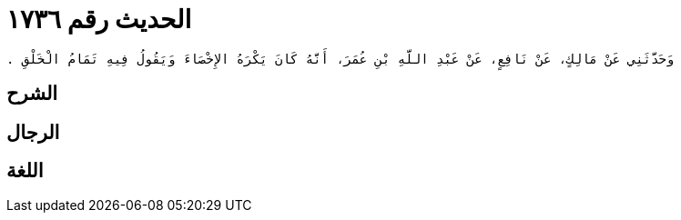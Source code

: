 
= الحديث رقم ١٧٣٦

[quote.hadith]
----
وَحَدَّثَنِي عَنْ مَالِكٍ، عَنْ نَافِعٍ، عَنْ عَبْدِ اللَّهِ بْنِ عُمَرَ، أَنَّهُ كَانَ يَكْرَهُ الإِخْصَاءَ وَيَقُولُ فِيهِ تَمَامُ الْخَلْقِ ‏.‏
----

== الشرح

== الرجال

== اللغة
    